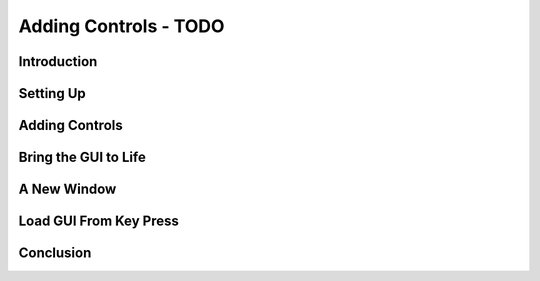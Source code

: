 Adding Controls - TODO
***********************

Introduction
==============

Setting Up
==============

Adding Controls
=================

Bring the GUI to Life
========================

A New Window
==============

Load GUI From Key Press
=========================

Conclusion
============
